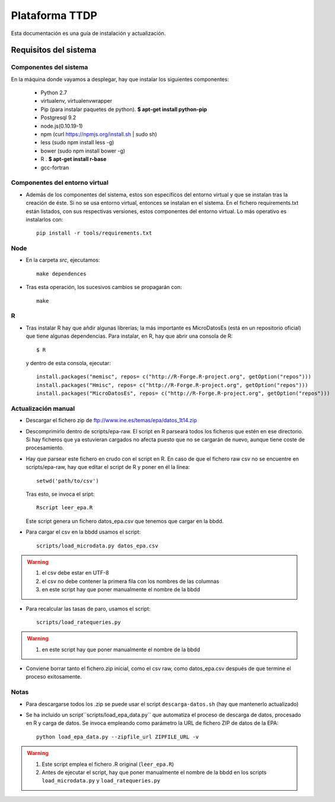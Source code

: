 ===============
Plataforma TTDP
===============

Esta documentación es una guía de instalación y actualización.

Requisitos del sistema
======================

Componentes del sistema
-----------------------

En la máquina donde vayamos a desplegar, hay que instalar los siguientes componentes:

  * Python 2.7

  * virtualenv, virtualenvwrapper

  * Pip (para instalar paquetes de python). **$ apt-get install python-pip**

  * Postgresql 9.2

  * node.js(0.10.19-1)

  * npm (curl https://npmjs.org/install.sh | sudo sh)

  * less (sudo npm install less -g)

  * bower (sudo npm install bower -g)

  * R . **$ apt-get install r-base**

  * gcc-fortran

Componentes del entorno virtual
-------------------------------

* Además de los componentes del sistema, estos son específicos del entorno virtual y que se instalan tras la creación de éste. Si no se usa entorno virtual, entonces se instalan en el sistema. En el fichero requirements.txt están listados, con sus respectivas versiones, estos componentes del entorno virtual. Lo más operativo es instalarlos con::

    pip install -r tools/requirements.txt

Node
----

* En la carpeta `src`, ejecutamos::

    make dependences

* Tras esta operación, los sucesivos cambios se propagarán con::

    make

R
--

* Tras instalar R hay que añdir algunas librerías; la más importante es MicroDatosEs (está en un repositorio oficial) que tiene algunas dependencias. Para instalar, en R, hay que abrir una consola de R::

    $ R

  y dentro de esta consola, ejecutar::

    install.packages("memisc", repos= c("http://R-Forge.R-project.org", getOption("repos")))
    install.packages("Hmisc", repos= c("http://R-Forge.R-project.org", getOption("repos")))
    install.packages("MicroDatosEs", repos= c("http://R-Forge.R-project.org", getOption("repos")))


Actualización manual
--------------------

* Descargar el fichero zip de ftp://www.ine.es/temas/epa/datos_1t14.zip

* Descomprimirlo dentro de scripts/epa-raw. El script en R parseará todos los ficheros que estén en ese directorio. Si hay ficheros que ya estuvieran cargados no afecta puesto que no se cargarán de nuevo, aunque tiene coste de procesamiento.

* Hay que parsear este fichero en crudo con el script en R. En caso de que el fichero raw csv no se encuentre en scripts/epa-raw, hay que editar el script de R y poner en él la línea::

    setwd('path/to/csv')

  Tras esto, se invoca el sript::

    Rscript leer_epa.R

  Este script genera un fichero datos_epa.csv que tenemos que cargar en la bbdd.

* Para cargar el csv en la bbdd usamos el script::

    scripts/load_microdata.py datos_epa.csv

.. warning::

    (1) el csv debe estar en UTF-8
    (2) el csv no debe contener la primera fila con los nombres de las columnas
    (3) en este script hay que poner manualmente el nombre de la bbdd

* Para recalcular las tasas de paro, usamos el script::

    scripts/load_ratequeries.py

.. warning::

    (1) en este script hay que poner manualmente el nombre de la bbdd

* Conviene borrar tanto el fichero.zip inicial, como el csv raw, como datos_epa.csv después de que termine el proceso exitosamente.


Notas
-----

* Para descargarse todos los .zip se puede usar el script ``descarga-datos.sh`` (hay que mantenerlo actualizado)

* Se ha incluido un script``scripts/load_epa_data.py`` que automatiza el proceso de descarga de datos, procesado en R y carga de datos. Se invoca empleando como parámetro la URL de fichero ZIP de datos de la EPA::

        python load_epa_data.py --zipfile_url ZIPFILE_URL -v

.. warning::

    (1) Este script emplea el fichero .R original (``leer_epa.R``)
    (2) Antes de ejecutar el script, hay que poner manualmente el nombre de la bbdd en los scripts ``load_microdata.py`` y ``load_ratequeries.py``
